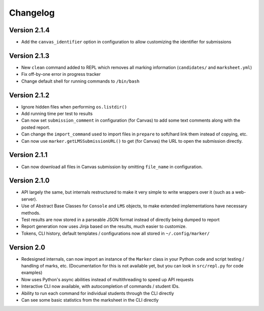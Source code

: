 Changelog
---------

Version 2.1.4
=============

- Add the ``canvas_identifier`` option in configuration to allow customizing the identifier for submissions

Version 2.1.3
=============

* New ``clean`` command added to REPL which removes all marking information (``candidates/`` and ``marksheet.yml``)
* Fix off-by-one error in progress tracker
* Change default shell for running commands to ``/bin/bash``

Version 2.1.2
=============

* Ignore hidden files when performing ``os.listdir()``
* Add running time per test to results
* Can now set ``submission_comment`` in configuration (for Canvas) to add some text comments along with the posted report.
* Can change the ``import_command`` used to import files in ``prepare`` to soft/hard link them instead of copying, etc.
* Can now use ``marker.getLMSSubmissionURL()`` to get (for Canvas) the URL to open the submission directly.

Version 2.1.1
=============

* Can now download all files in Canvas submission by omitting ``file_name`` in configuration.

Version 2.1.0
=============

* API largely the same, but internals restructured to make it very simple to write wrappers over it (such as a web-server).
* Use of Abstract Base Classes for ``Console`` and ``LMS`` objects, to make extended implementations have necessary methods.
* Test results are now stored in a parseable JSON format instead of directly being dumped to report
* Report generation now uses Jinja based on the results, much easier to customize.
* Tokens, CLI history, default templates / configurations now all stored in ``~/.config/marker/``

Version 2.0
===========

* Redesigned internals, can now import an instance of the ``Marker`` class in your Python code and script testing / handling of marks, etc. (Documentation for this is not available yet, but you can look in ``src/repl.py`` for code examples)
* Now uses Python's async abilities instead of multithreading to speed up API requests
* Interactive CLI now available, with autocompletion of commands / student IDs.
* Ability to run each command for individual students through the CLI directly
* Can see some basic statistics from the marksheet in the CLI directly